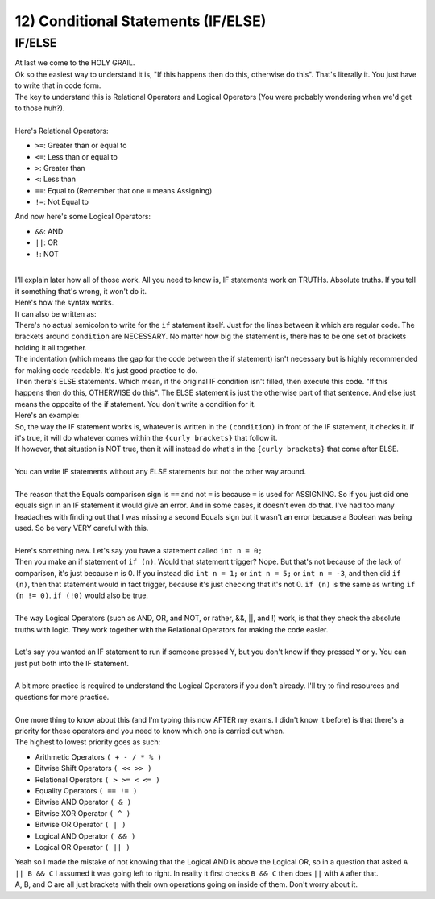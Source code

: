 .. _s1-pf-t12:

12) Conditional Statements (IF/ELSE)
------------------------------------

IF/ELSE
^^^^^^^

| At last we come to the HOLY GRAIL.
| Ok so the easiest way to understand it is, "If this happens then do this, otherwise do this". That's literally it. You just have to write that in code form.
| The key to understand this is Relational Operators and Logical Operators (You were probably wondering when we'd get to those huh?).
|
| Here's Relational Operators:
*    ``>=``: Greater than or equal to
*    ``<=``: Less than or equal to
*    ``>``: Greater than
*    ``<``: Less than
*    ``==``: Equal to (Remember that one ``=`` means Assigning)
*    ``!=``: Not Equal to
| And now here's some Logical Operators:
*    ``&&``: AND
*    ``||``: OR
*    ``!``: NOT
|
| I'll explain later how all of those work. All you need to know is, IF statements work on TRUTHs. Absolute truths. If you tell it something that's wrong, it won't do it.
| Here's how the syntax works.

.. code-block:: c++
   :linenos:
   
	if (condition) {
		(code)
		(more code)
	}

| It can also be written as:

.. code-block:: c++
   :linenos:

	if (condition)
	{
		(code)
		(more code)
	}

| There's no actual semicolon to write for the ``if`` statement itself. Just for the lines between it which are regular code. The brackets around ``condition`` are NECESSARY. No matter how big the statement is, there has to be one set of brackets holding it all together.
| The indentation (which means the gap for the code between the if statement) isn't necessary but is highly recommended for making code readable. It's just good practice to do.
| Then there's ELSE statements. Which mean, if the original IF condition isn't filled, then execute this code. "If this happens then do this, OTHERWISE do this". The ELSE statement is just the otherwise part of that sentence. And else just means the opposite of the if statement. You don't write a condition for it.

.. code-block:: c++
   :linenos:

	if (condition)
	{
		(code)
		(more code)
	}
	else
	{
		(code)
		(more code)
	}

| Here's an example:

.. code-block:: c++
   :linenos:

	if (num % 2 == 0)
	{
		cout << "The number is an even number." << endl;
	}
	else
	{
		cout << "The number is an odd number." << endl;
	}

| So, the way the IF statement works is, whatever is written in the ``(condition)`` in front of the IF statement, it checks it. If it's true, it will do whatever comes within the ``{curly brackets}`` that follow it.
| If however, that situation is NOT true, then it will instead do what's in the ``{curly brackets}`` that come after ELSE.
|
| You can write IF statements without any ELSE statements but not the other way around.
|
| The reason that the Equals comparison sign is ``==`` and not ``=`` is because ``=`` is used for ASSIGNING. So if you just did one equals sign in an IF statement it would give an error. And in some cases, it doesn't even do that. I've had too many headaches with finding out that I was missing a second Equals sign but it wasn't an error because a Boolean was being used. So be very VERY careful with this.
|
| Here's something new. Let's say you have a statement called ``int n = 0;``
| Then you make an if statement of ``if (n)``. Would that statement trigger? Nope. But that's not because of the lack of comparison, it's just because n is 0. If you instead did ``int n = 1;`` or ``int n = 5;`` or ``int n = -3``, and then did ``if (n)``, then that statement would in fact trigger, because it's just checking that it's not 0. ``if (n)`` is the same as writing ``if (n != 0)``. ``if (!0)`` would also be true.
|
| The way Logical Operators (such as AND, OR, and NOT, or rather, &&, ||, and !) work, is that they check the absolute truths with logic. They work together with the Relational Operators for making the code easier.
|
| Let's say you wanted an IF statement to run if someone pressed Y, but you don't know if they pressed ``Y`` or ``y``. You can just put both into the IF statement.

.. code-block:: c++
   :linenos:

	if (button == 'Y' || button == 'y') // This translates to: If button equals 'y' or if button equals 'Y'
	{
		// Code
	}

|
| A bit more practice is required to understand the Logical Operators if you don't already. I'll try to find resources and questions for more practice.
|
| One more thing to know about this (and I'm typing this now AFTER my exams. I didn't know it before) is that there's a priority for these operators and you need to know which one is carried out when.
| The highest to lowest priority goes as such:
*    Arithmetic Operators ``( + - / * % )``
*    Bitwise Shift Operators ``( << >> )``
*    Relational Operators ``( > >= < <= )``
*    Equality Operators ``( == != )``
*    Bitwise AND Operator ``( & )``
*    Bitwise XOR Operator ``( ^ )``
*    Bitwise OR Operator ``( | )``
*    Logical AND Operator ``( && )``
*    Logical OR Operator ``( || )``
| Yeah so I made the mistake of not knowing that the Logical AND is above the Logical OR, so in a question that asked ``A || B && C`` I assumed it was going left to right. In reality it first checks ``B && C`` then does ``||`` with ``A`` after that.
| A, B, and C are all just brackets with their own operations going on inside of them. Don't worry about it.
